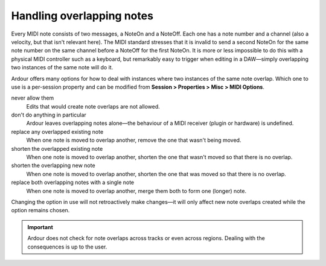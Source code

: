 .. _handling_overlapping_notes:

Handling overlapping notes
==========================

Every MIDI note consists of two messages, a NoteOn and a NoteOff. Each
one has a note number and a channel (also a velocity, but that isn't
relevant here). The MIDI standard stresses that it is invalid to send a
second NoteOn for the same note number on the same channel before a
NoteOff for the first NoteOn. It is more or less impossible to do this
with a physical MIDI controller such as a keyboard, but remarkably easy
to trigger when editing in a DAW—simply overlapping two instances of the
same note will do it.

Ardour offers many options for how to deal with instances where two
instances of the same note overlap. Which one to use is a per-session
property and can be modified from **Session > Properties > Misc > MIDI
Options**.

never allow them  
   Edits that would create note overlaps are not allowed.

don't do anything in particular  
   Ardour leaves overlapping notes alone—the behaviour of a MIDI  
   receiver (plugin or hardware) is undefined.

replace any overlapped existing note  
   When one note is moved to overlap another, remove the one  
   that wasn't being moved.

shorten the overlapped existing note  
   When one note is moved to overlap another, shorten the one  
   that wasn't moved so that there is no overlap.

shorten the overlapping new note  
   When one note is moved to overlap another, shorten the one  
   that was moved so that there is no overlap.

replace both overlapping notes with a single note  
   When one note is moved to overlap another, merge them both  
   to form one (longer) note.

Changing the option in use will not retroactively make changes—it will
only affect new note overlaps created while the option remains chosen.

.. important::
   Ardour does not check for note overlaps across tracks or even across
   regions. Dealing with the consequences is up to the user.
